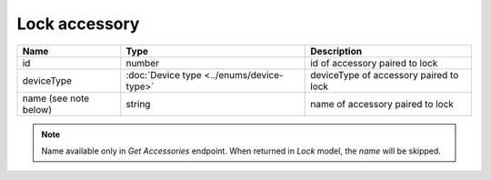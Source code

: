 Lock accessory
------------------

+---------------------------------+--------------------------------------------------------+-------------------------------------------------------+
| Name                            | Type                                                   | Description                                           |
+=================================+========================================================+=======================================================+
| id                              | number                                                 | id of accessory paired to lock                        |
+---------------------------------+--------------------------------------------------------+-------------------------------------------------------+
| deviceType                      | :doc:`Device type <../enums/device-type>`              | deviceType of accessory paired to lock                |
+---------------------------------+--------------------------------------------------------+-------------------------------------------------------+
| name (see note below)           | string                                                 | name of accessory paired to lock                      |
+---------------------------------+--------------------------------------------------------+-------------------------------------------------------+

.. note::
    Name available only in `Get Accessories` endpoint. When returned in `Lock` model, the `name` will be skipped.
